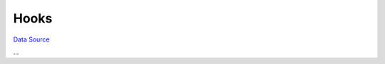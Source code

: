 Hooks
~~~~~
`Data Source`_

...

.. _Data Source: http://guide.in-portal.org/rus/index.php/K4:Hooks
